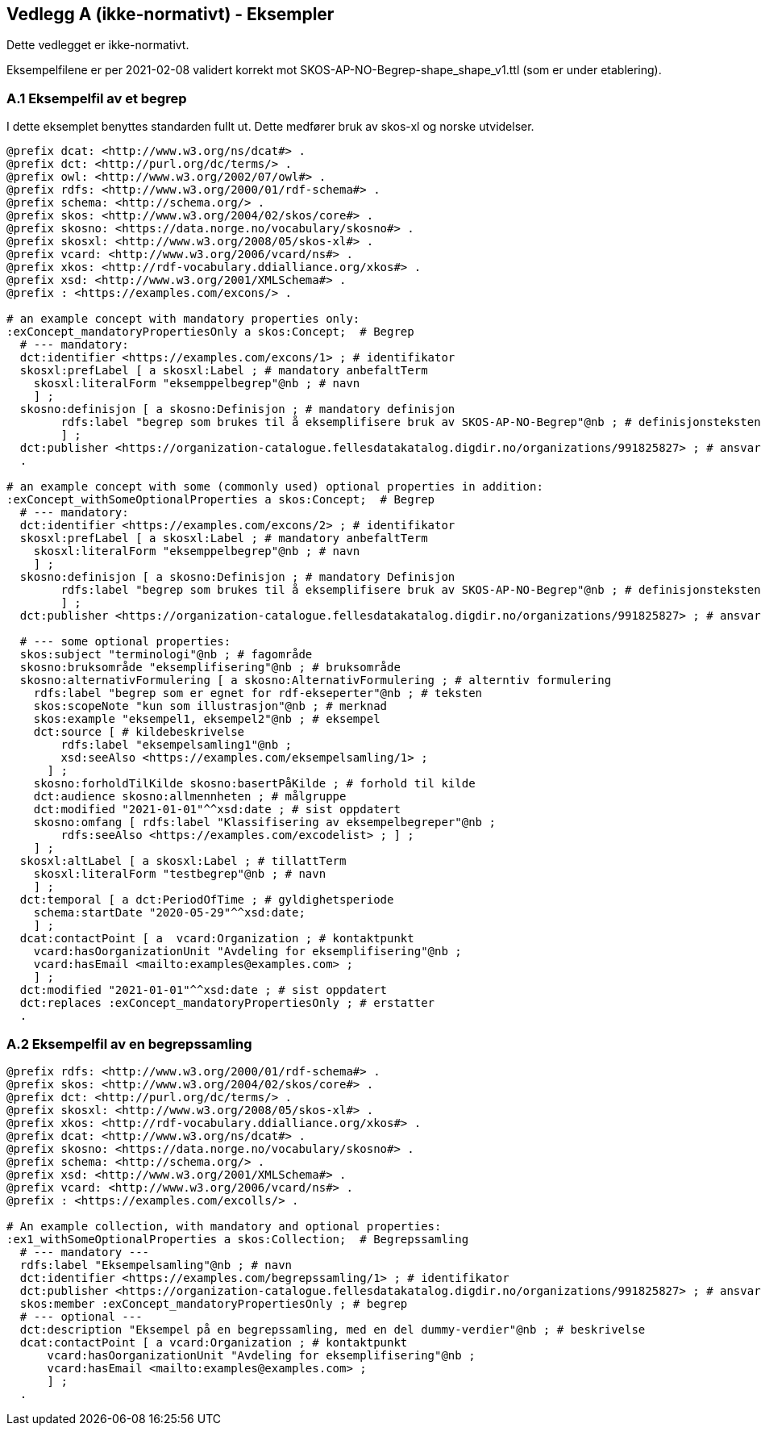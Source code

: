 == Vedlegg A (ikke-normativt) - Eksempler

Dette vedlegget er ikke-normativt.

Eksempelfilene er per 2021-02-08 validert korrekt mot SKOS-AP-NO-Begrep-shape_shape_v1.ttl (som er under etablering).

=== A.1 Eksempelfil av et begrep

I dette eksemplet benyttes standarden fullt ut. Dette medfører bruk av skos-xl og norske utvidelser.
----
@prefix dcat: <http://www.w3.org/ns/dcat#> .
@prefix dct: <http://purl.org/dc/terms/> .
@prefix owl: <http://www.w3.org/2002/07/owl#> .
@prefix rdfs: <http://www.w3.org/2000/01/rdf-schema#> .
@prefix schema: <http://schema.org/> .
@prefix skos: <http://www.w3.org/2004/02/skos/core#> .
@prefix skosno: <https://data.norge.no/vocabulary/skosno#> .
@prefix skosxl: <http://www.w3.org/2008/05/skos-xl#> .
@prefix vcard: <http://www.w3.org/2006/vcard/ns#> .
@prefix xkos: <http://rdf-vocabulary.ddialliance.org/xkos#> .
@prefix xsd: <http://www.w3.org/2001/XMLSchema#> .
@prefix : <https://examples.com/excons/> .

# an example concept with mandatory properties only:
:exConcept_mandatoryPropertiesOnly a skos:Concept;  # Begrep
  # --- mandatory:
  dct:identifier <https://examples.com/excons/1> ; # identifikator
  skosxl:prefLabel [ a skosxl:Label ; # mandatory anbefaltTerm
    skosxl:literalForm "eksemppelbegrep"@nb ; # navn
    ] ;
  skosno:definisjon [ a skosno:Definisjon ; # mandatory definisjon
  	rdfs:label "begrep som brukes til å eksemplifisere bruk av SKOS-AP-NO-Begrep"@nb ; # definisjonsteksten
  	] ;
  dct:publisher <https://organization-catalogue.fellesdatakatalog.digdir.no/organizations/991825827> ; # ansvarligVirksomhet
  .

# an example concept with some (commonly used) optional properties in addition:
:exConcept_withSomeOptionalProperties a skos:Concept;  # Begrep
  # --- mandatory:
  dct:identifier <https://examples.com/excons/2> ; # identifikator
  skosxl:prefLabel [ a skosxl:Label ; # mandatory anbefaltTerm
    skosxl:literalForm "eksemppelbegrep"@nb ; # navn
    ] ;
  skosno:definisjon [ a skosno:Definisjon ; # mandatory Definisjon
  	rdfs:label "begrep som brukes til å eksemplifisere bruk av SKOS-AP-NO-Begrep"@nb ; # definisjonsteksten
  	] ;
  dct:publisher <https://organization-catalogue.fellesdatakatalog.digdir.no/organizations/991825827> ; # ansvarligVirksomhet

  # --- some optional properties:
  skos:subject "terminologi"@nb ; # fagområde
  skosno:bruksområde "eksemplifisering"@nb ; # bruksområde
  skosno:alternativFormulering [ a skosno:AlternativFormulering ; # alterntiv formulering
    rdfs:label "begrep som er egnet for rdf-ekseperter"@nb ; # teksten
    skos:scopeNote "kun som illustrasjon"@nb ; # merknad
    skos:example "eksempel1, eksempel2"@nb ; # eksempel
    dct:source [ # kildebeskrivelse
        rdfs:label "eksempelsamling1"@nb ;
        xsd:seeAlso <https://examples.com/eksempelsamling/1> ;
      ] ;
    skosno:forholdTilKilde skosno:basertPåKilde ; # forhold til kilde
    dct:audience skosno:allmennheten ; # målgruppe
    dct:modified "2021-01-01"^^xsd:date ; # sist oppdatert
    skosno:omfang [ rdfs:label "Klassifisering av eksempelbegreper"@nb ;
        rdfs:seeAlso <https://examples.com/excodelist> ; ] ;
    ] ;
  skosxl:altLabel [ a skosxl:Label ; # tillattTerm
    skosxl:literalForm "testbegrep"@nb ; # navn
    ] ;
  dct:temporal [ a dct:PeriodOfTime ; # gyldighetsperiode
    schema:startDate "2020-05-29"^^xsd:date;
    ] ;
  dcat:contactPoint [ a  vcard:Organization ; # kontaktpunkt
    vcard:hasOorganizationUnit "Avdeling for eksemplifisering"@nb ;
    vcard:hasEmail <mailto:examples@examples.com> ;
    ] ;
  dct:modified "2021-01-01"^^xsd:date ; # sist oppdatert
  dct:replaces :exConcept_mandatoryPropertiesOnly ; # erstatter
  .
----

=== A.2 Eksempelfil av en begrepssamling

----
@prefix rdfs: <http://www.w3.org/2000/01/rdf-schema#> .
@prefix skos: <http://www.w3.org/2004/02/skos/core#> .
@prefix dct: <http://purl.org/dc/terms/> .
@prefix skosxl: <http://www.w3.org/2008/05/skos-xl#> .
@prefix xkos: <http://rdf-vocabulary.ddialliance.org/xkos#> .
@prefix dcat: <http://www.w3.org/ns/dcat#> .
@prefix skosno: <https://data.norge.no/vocabulary/skosno#> .
@prefix schema: <http://schema.org/> .
@prefix xsd: <http://www.w3.org/2001/XMLSchema#> .
@prefix vcard: <http://www.w3.org/2006/vcard/ns#> .
@prefix : <https://examples.com/excolls/> .

# An example collection, with mandatory and optional properties:
:ex1_withSomeOptionalProperties a skos:Collection;  # Begrepssamling
  # --- mandatory ---
  rdfs:label "Eksempelsamling"@nb ; # navn
  dct:identifier <https://examples.com/begrepssamling/1> ; # identifikator
  dct:publisher <https://organization-catalogue.fellesdatakatalog.digdir.no/organizations/991825827> ; # ansvarligVirksomhet
  skos:member :exConcept_mandatoryPropertiesOnly ; # begrep
  # --- optional ---
  dct:description "Eksempel på en begrepssamling, med en del dummy-verdier"@nb ; # beskrivelse
  dcat:contactPoint [ a vcard:Organization ; # kontaktpunkt
      vcard:hasOorganizationUnit "Avdeling for eksemplifisering"@nb ;
      vcard:hasEmail <mailto:examples@examples.com> ;
      ] ;
  .
----

